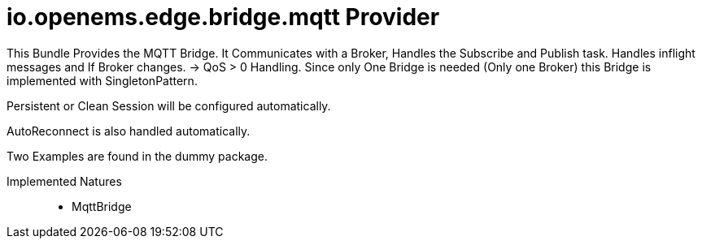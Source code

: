 = io.openems.edge.bridge.mqtt Provider

This Bundle Provides the MQTT Bridge. It Communicates with a Broker, Handles the Subscribe and Publish task.
Handles inflight messages and If Broker changes. -> QoS > 0 Handling.
Since only One Bridge is needed (Only one Broker) this Bridge is implemented with SingletonPattern.

Persistent or Clean Session will be configured automatically.

AutoReconnect is also handled automatically.

Two Examples are found in the dummy package.

Implemented Natures::
- MqttBridge

